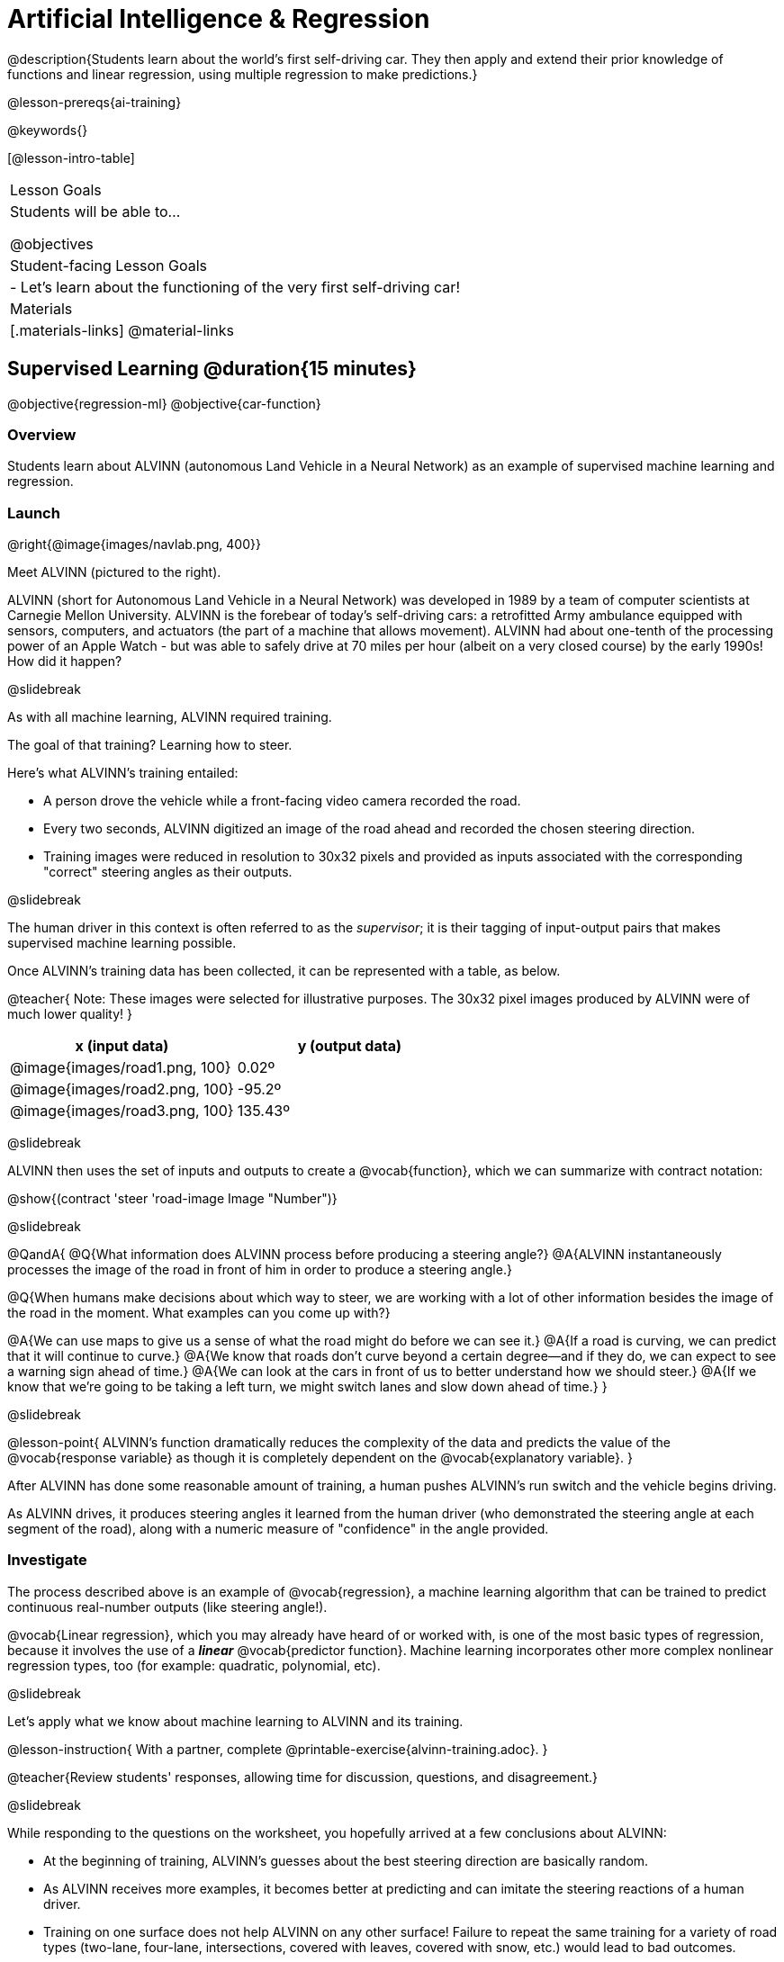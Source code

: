 [.beta]
= Artificial Intelligence &  Regression

@description{Students learn about the world’s first self-driving car. They then apply and extend their prior knowledge of functions and linear regression, using multiple regression to make predictions.}

@lesson-prereqs{ai-training}

@keywords{}

[@lesson-intro-table]
|===
| Lesson Goals
| Students will be able to...

@objectives



| Student-facing Lesson Goals
|

- Let's learn about the functioning of the very first self-driving car!


| Materials
|[.materials-links]
@material-links

|===

== Supervised Learning @duration{15 minutes}

@objective{regression-ml}
@objective{car-function}

=== Overview
Students learn about ALVINN (autonomous Land Vehicle in a Neural Network) as an example of supervised machine learning and regression.

=== Launch

@right{@image{images/navlab.png, 400}}

Meet ALVINN (pictured to the right).

ALVINN (short for Autonomous Land Vehicle in a Neural Network) was developed in 1989 by a team of computer scientists at Carnegie Mellon University. ALVINN is the forebear of today's self-driving cars: a retrofitted Army ambulance equipped with sensors, computers, and actuators (the part of a machine that allows movement). ALVINN had about one-tenth of the processing power of an Apple Watch - but was able to safely drive at 70 miles per hour (albeit on a very closed course) by the early 1990s! How did it happen?

@slidebreak

As with all machine learning, ALVINN required training.

The goal of that training? Learning how to steer.

Here's what ALVINN's training entailed:

- A person drove the vehicle while a front-facing video camera recorded the road.
- Every two seconds, ALVINN digitized an image of the road ahead and recorded the chosen steering direction.
- Training images were reduced in resolution to 30x32 pixels and provided as inputs associated with the corresponding "correct" steering angles as their outputs.

@slidebreak

The human driver in this context is often referred to as the _supervisor_; it is their tagging of input-output pairs that makes supervised machine learning possible.

Once ALVINN's training data has been collected, it can be represented with a table, as below.

@teacher{
Note: These images were selected for illustrative purposes. The 30x32 pixel images produced by ALVINN were of much lower quality!
}

[cols="^.^1,^.^1", stripes="none", options="header"]
|===

| x (input data) | y (output data)
| @image{images/road1.png, 100} 	| 0.02º
| @image{images/road2.png, 100} 	| -95.2º
| @image{images/road3.png, 100} 	| 135.43º

|===


@slidebreak

ALVINN then uses the set of inputs and outputs to create a @vocab{function}, which we can summarize with contract notation:

@show{(contract 'steer '((road-image Image)) "Number")}

@slidebreak

@QandA{
@Q{What information does ALVINN process before producing a steering angle?}
@A{ALVINN instantaneously processes the image of the road in front of him in order to produce a steering angle.}

@Q{When humans make decisions about which way to steer, we are working with a lot of other information besides the image of the road in the moment. What examples can you come up with?}

@A{We can use maps to give us a sense of what the road might do before we can see it.}
@A{If a road is curving, we can predict that it will continue to curve.}
@A{We know that roads don't curve beyond a certain degree--and if they do, we can expect to see a warning sign ahead of time.}
@A{We can look at the cars in front of us to better understand how we should steer.}
@A{If we know that we're going to be taking a left turn, we might switch lanes and slow down ahead of time.}
}

@slidebreak

@lesson-point{
ALVINN's function dramatically reduces the complexity of the data and predicts the value of the @vocab{response variable} as though it is completely dependent on the @vocab{explanatory variable}.
}

After ALVINN has done some reasonable amount of training, a human pushes ALVINN's run switch and the vehicle begins driving.

As ALVINN drives, it produces steering angles it learned from the human driver (who demonstrated the steering angle at each segment of the road), along with a numeric measure of "confidence" in the angle provided.

=== Investigate

The process described above is an example of @vocab{regression}, a machine learning algorithm that can be trained to predict continuous real-number outputs (like steering angle!).

@vocab{Linear regression}, which you may already have heard of or worked with, is one of the most basic types of regression, because it involves the use of a **_linear_** @vocab{predictor function}. Machine learning incorporates other more complex nonlinear regression types, too (for example: quadratic, polynomial, etc).

@slidebreak

Let's apply what we know about machine learning to ALVINN and its training.

@lesson-instruction{
With a partner, complete @printable-exercise{alvinn-training.adoc}.
}

@teacher{Review students' responses, allowing time for discussion, questions, and disagreement.}

@slidebreak

While responding to the questions on the worksheet, you hopefully arrived at a few conclusions about ALVINN:

- At the beginning of training, ALVINN's guesses about the best steering direction are basically random.
- As ALVINN receives more examples, it becomes better at predicting and can imitate the steering reactions of a human driver.
- Training on one surface does not help ALVINN on any other surface! Failure to repeat the same training for a variety of road types (two-lane, four-lane, intersections, covered with leaves, covered with snow, etc.) would lead to bad outcomes.

@lesson-point{
In supervised machine learning, the computer trains on example input-output pairs tagged by a human and learns a function that maps from input to output.
}

@strategy{Computers aren't people!}{

A machine's "confidence" is very different from a human's confidence. When you discuss ALVINN's "confidence", highlight that this score is a numeric value, which is the result of *mathematical computation*. All machine learning relies on data, functions, and computation.

In conversations about AI, computers often get anthropomorphized (given human-like traits) when they are not in fact human. This anthropomorphization of AI is a slippery slope that can block students from understanding the mechanics of machine learning.

We urge you to avoid referring to ALVINN as "him" or "he".

Many students will suspect that ALVINN has thoughts and feelings of its own, a misconception that is important to correct.
}


=== Synthesize

@QandA{

@Q{What is supervised machine learning, and how is ALVINN an example it?}
@A{In supervised machine learning, the computer trains on example input-output pairs tagged by a human, and learns a function that maps from input to output. ALVINN is an example of supervised machine learning because a human provided the correct steering angles, allowing ALVINN to produce a predictor function.}

@Q{How is the problem of Spotify trying to improve its recommendations similar to the problem of ALVINN trying to drive on new surfaces? +
_Hint: Think back to the case study from @lesson-link{ai-data-driven-algorithms} on Michelle's Spotify use. Recall that, at first, Michelle did not like Spotify's "Discover Weekly" playlist because the songs did not match her tastes._
}

@A{Giving Spotify more data is one possible way that Michelle could get better song recommendations. Similarly, ALVINN will produce safer, more accurate steering instructions when exposed to more training: training on snowy roads, on icy roads, on three-lane highways, etc. With data-driven algorithms, more data produces better results even when the same algorithm is being used!}

@A{Another option, though, is to use a different algorithm! Just as an improvement to Spotify's algorithm might result in Michelle enjoying its output more, a change in ALVINN's contract could produce safer driving. For instance, ALVINN's programmers could update the contract for it's function so that the program takes into consideration some history, rather than making all decisions instantaneously. This way, the program could respond appropriately to road signs and other data.}



}


@scrub{
== Multiple Regression in Pyret @duration{25 minutes}

=== Overview

=== Launch

Did you know that every driver on the road is required to have car insurance?

Although car insurance is required for all drivers, how much each driver pays for that insurance can vary widely.

@QandA{

@Q{A wide variety of factors influence the cost of car insurance. What variables to you think affect the price of car insurance?}

@A{If students are unable to make any guesses about variables that influence car insurance, you can offer a few from this list to get them started: driving record, driver age, credit history, car make and model, occupation, where you live, mileage, car age, zip code, gender, marital status, etc.}
}

@lesson-instruction{
- Let's look at a dataset inspired by real-world factors influencing premiums.
- Open PREMIUMS starter file. Click "Run" and then type `premiums-table` into the Interactions area. Press "Enter".}

@lesson-link{linear-regression} can help us understand the relationship between the cost of car insurance and any *one* of the variables in this dataset. In Pyret, the `lr-plot` function is designed for this.

With linear regression, a relationship between two variables is strong if knowing the x-coordinate of a data point gives us a very good idea of what its y-coordinate will be.

@QandA{
@Q{Which do you think correlates the *most* strongly with the cost of insurance: driver's age, number of accidents, annual mileage, or the car's age? Why?}

@Q{Which of those variables do you think correlates the *least* strongly with the cost of insurance? Why?}
}

@lesson-instruction{
- Record the predictions you just made in the first section of @printable-exercise{lr-predict.adoc}.
- Complete the next section of the page, Assessing Correlations.
}

Based on the scatter plots we produced, each explanatory variable correlates differently with the cost of insurance. Let's consider one model, where we use the driver's age to determine the cost of insurance.

@lesson-instruction{
Complete the next section of @printable-exercise{lr-predict.adoc}, Driver's Age vs. Insurance Premium.}

If we really want to predict insurance premiums accurately, we would need to use all of the variables at once.

@hspace{4ex} driver's age = @math{x_1} +
@hspace{4ex} experience = @math{x_2} +
@hspace{4ex} number of accidents = @math{x_3} +
@hspace{4ex} annual mileage = @math{x_4} +
@hspace{4ex} car's age = @math{x_5}

A regression equation that puts them together would look like this:

@hspace{4ex}  @math{y = a + b_1 x_1 + b_2 x_2 + b_3 x_3 + b_4 x_4 + b_5 x_5}


A scatter plot allows us to easily visualize linear regression.

With *two* explanatory variables (X1 and X2), things get more complicated, but we can still visualize what is going on. The x-axis represents the first explanatory variable, the y-axis represents the second explanatory variable, and the z-axis represents the response variable. Rather than computing a line of best fit, we compute a plane of best fit. The model is the equation of a plane.

When there are three or more explanatory variables, it becomes impossible to visualize the model, but the computer is still able to do the computations.


=== Synthesize

}
